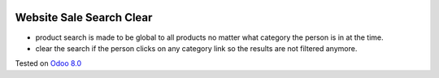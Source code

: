 .. image:: https://itpp.dev/images/infinity-readme.png
   :alt: Tested and maintained by IT Projects Labs
   :target: https://itpp.dev

Website Sale Search Clear
=========================

* product search is made to be global to all products no matter what category the person is in at the time.
* clear the search if the person clicks on any category link so the results are not filtered anymore.

Tested on `Odoo 8.0 <https://github.com/odoo/odoo/commit/f8d5a6727d3e8d428d9bef93da7ba6b11f344284>`_
